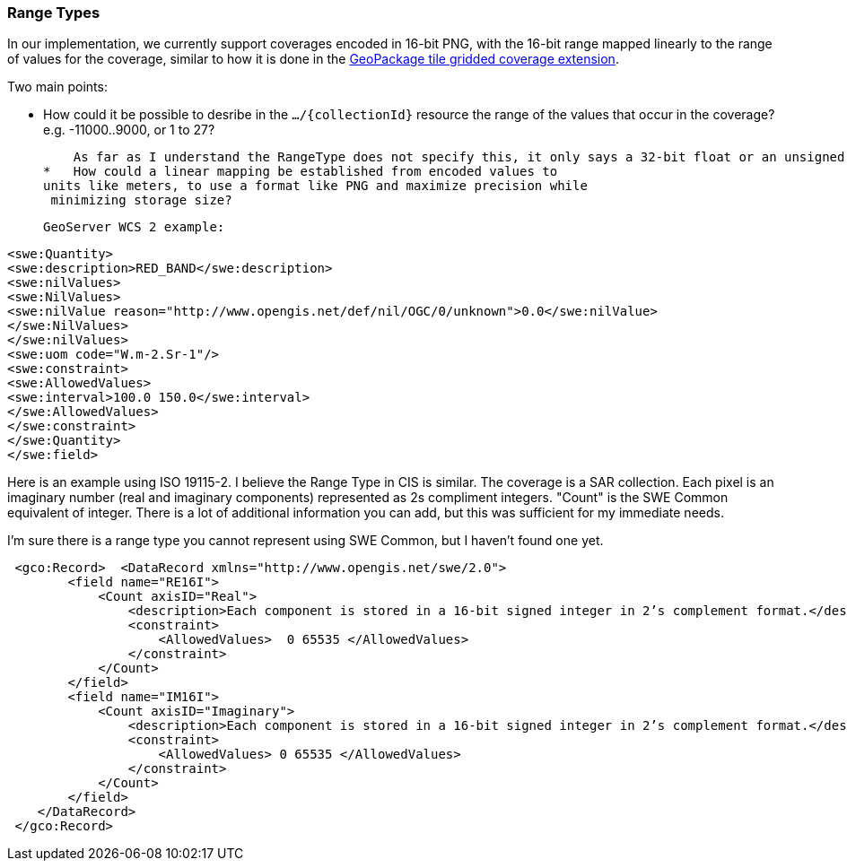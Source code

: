 [[range-types-section]]
=== Range Types

In our implementation, we currently support coverages encoded in 
16-bit PNG, with the 16-bit range mapped linearly to the range of values
 for the coverage, similar to how it is done in the http://docs.opengeospatial.org/is/17-066r1/17-066r1.html[GeoPackage tile gridded coverage extension].

Two main points:

*   How could it be possible to desribe in the ``.../{collectionId}`` resource the range of the values that occur in the coverage? e.g. -11000..9000, or 1 to 27?

    As far as I understand the RangeType does not specify this, it only says a 32-bit float or an unsigned 8 bit integer is used.
*   How could a linear mapping be established from encoded values to
units like meters, to use a format like PNG and maximize precision while
 minimizing storage size?
 
 GeoServer WCS 2 example:

[source,java]
----
<swe:Quantity>
<swe:description>RED_BAND</swe:description>
<swe:nilValues>
<swe:NilValues>
<swe:nilValue reason="http://www.opengis.net/def/nil/OGC/0/unknown">0.0</swe:nilValue>
</swe:NilValues>
</swe:nilValues>
<swe:uom code="W.m-2.Sr-1"/>
<swe:constraint>
<swe:AllowedValues>
<swe:interval>100.0 150.0</swe:interval>
</swe:AllowedValues>
</swe:constraint>
</swe:Quantity>
</swe:field>
----

Here is an example using ISO 19115-2. I believe the Range Type in CIS is similar.  The coverage is a SAR collection. Each pixel is an imaginary number (real and imaginary components) represented as 2s compliment integers. "Count" is the SWE Common equivalent of integer. There is a lot of additional information you can add, but this was sufficient for my immediate needs.

I'm sure there is a range type you cannot represent using SWE Common, but I haven't found one yet.

[source,java]
----
 <gco:Record>  <DataRecord xmlns="http://www.opengis.net/swe/2.0">
        <field name="RE16I">  
            <Count axisID="Real"> 
                <description>Each component is stored in a 16-bit signed integer in 2’s complement format.</description>
                <constraint>
                    <AllowedValues>  0 65535 </AllowedValues>
                </constraint> 
            </Count> 
        </field> 
        <field name="IM16I"> 
            <Count axisID="Imaginary"> 
                <description>Each component is stored in a 16-bit signed integer in 2’s complement format.</description> 
                <constraint> 
                    <AllowedValues> 0 65535 </AllowedValues> 
                </constraint>       
            </Count> 
        </field> 
    </DataRecord>
 </gco:Record>
----